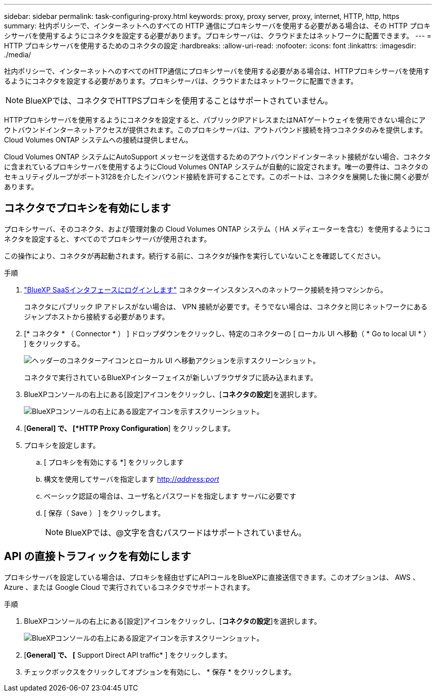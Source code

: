 ---
sidebar: sidebar 
permalink: task-configuring-proxy.html 
keywords: proxy, proxy server, proxy, internet, HTTP, http, https 
summary: 社内ポリシーで、インターネットへのすべての HTTP 通信にプロキシサーバを使用する必要がある場合は、その HTTP プロキシサーバを使用するようにコネクタを設定する必要があります。プロキシサーバは、クラウドまたはネットワークに配置できます。 
---
= HTTP プロキシサーバを使用するためのコネクタの設定
:hardbreaks:
:allow-uri-read: 
:nofooter: 
:icons: font
:linkattrs: 
:imagesdir: ./media/


[role="lead"]
社内ポリシーで、インターネットへのすべてのHTTP通信にプロキシサーバを使用する必要がある場合は、HTTPプロキシサーバを使用するようにコネクタを設定する必要があります。プロキシサーバは、クラウドまたはネットワークに配置できます。


NOTE: BlueXPでは、コネクタでHTTPSプロキシを使用することはサポートされていません。

HTTPプロキシサーバを使用するようにコネクタを設定すると、パブリックIPアドレスまたはNATゲートウェイを使用できない場合にアウトバウンドインターネットアクセスが提供されます。このプロキシサーバは、アウトバウンド接続を持つコネクタのみを提供します。Cloud Volumes ONTAP システムへの接続は提供しません。

Cloud Volumes ONTAP システムにAutoSupport メッセージを送信するためのアウトバウンドインターネット接続がない場合、コネクタに含まれているプロキシサーバを使用するようにCloud Volumes ONTAP システムが自動的に設定されます。唯一の要件は、コネクタのセキュリティグループがポート3128を介したインバウンド接続を許可することです。このポートは、コネクタを展開した後に開く必要があります。



== コネクタでプロキシを有効にします

プロキシサーバ、そのコネクタ、および管理対象の Cloud Volumes ONTAP システム（ HA メディエーターを含む）を使用するようにコネクタを設定すると、すべてのでプロキシサーバが使用されます。

この操作により、コネクタが再起動されます。続行する前に、コネクタが操作を実行していないことを確認してください。

.手順
. link:task-logging-in.html["BlueXP SaaSインタフェースにログインします"^] コネクターインスタンスへのネットワーク接続を持つマシンから。
+
コネクタにパブリック IP アドレスがない場合は、 VPN 接続が必要です。そうでない場合は、コネクタと同じネットワークにあるジャンプホストから接続する必要があります。

. [* コネクタ * （ Connector * ） ] ドロップダウンをクリックし、特定のコネクターの [ ローカル UI へ移動（ * Go to local UI * ） ] をクリックする。
+
image:screenshot_connector_local_ui.gif["ヘッダーのコネクターアイコンとローカル UI へ移動アクションを示すスクリーンショット。"]

+
コネクタで実行されているBlueXPインターフェイスが新しいブラウザタブに読み込まれます。

. BlueXPコンソールの右上にある[設定]アイコンをクリックし、[*コネクタの設定*]を選択します。
+
image:screenshot_settings_icon.gif["BlueXPコンソールの右上にある設定アイコンを示すスクリーンショット。"]

. [*General] で、 [*HTTP Proxy Configuration*] をクリックします。
. プロキシを設定します。
+
.. [ プロキシを有効にする *] をクリックします
.. 構文を使用してサーバを指定します http://_address:port_[]
.. ベーシック認証の場合は、ユーザ名とパスワードを指定します サーバに必要です
.. [ 保存（ Save ） ] をクリックします。
+

NOTE: BlueXPでは、@文字を含むパスワードはサポートされていません。







== API の直接トラフィックを有効にします

プロキシサーバを設定している場合は、プロキシを経由せずにAPIコールをBlueXPに直接送信できます。このオプションは、 AWS 、 Azure 、または Google Cloud で実行されているコネクタでサポートされます。

.手順
. BlueXPコンソールの右上にある[設定]アイコンをクリックし、[*コネクタの設定*]を選択します。
+
image:screenshot_settings_icon.gif["BlueXPコンソールの右上にある設定アイコンを示すスクリーンショット。"]

. [*General] で、 [* Support Direct API traffic* ] をクリックします。
. チェックボックスをクリックしてオプションを有効にし、 * 保存 * をクリックします。

